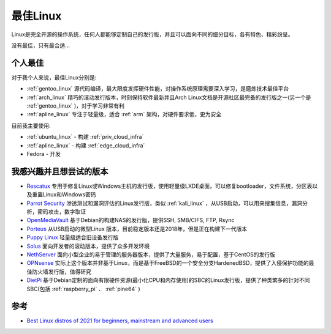 .. _best_linux:

===============
最佳Linux
===============

Linux是完全开源的操作系统，任何人都能够定制自己的发行版，并且可以面向不同的细分目标，各有特色、精彩纷呈。

没有最佳，只有最合适...

个人最佳
===========

对于我个人来说，最佳Linux分别是:

- :ref:`gentoo_linux` 源代码编译，最大限度发挥硬件性能，对操作系统原理需要深入学习，是磨炼技术最佳平台
- :ref:`arch_linux` 精巧的滚动发行版本，时刻保持软件最新并且Arch Linux文档是开源社区最完备的发行版之一(另一个是 :ref:`gentoo_linux` )，对于学习非常有利
- :ref:`apline_linux` 专注于轻量级，适合 :ref:`arm` 架构，对硬件要求低，更为安全

目前我主要使用:

- :ref:`ubuntu_linux` - 构建 :ref:`priv_cloud_infra`
- :ref:`apline_linux` - 构建 :ref:`edge_cloud_infra`
- Fedora - 开发

我感兴趣并且想尝试的版本
=========================

- `Rescatux <https://www.supergrubdisk.org/rescatux/>`_ 专用于修复Linux或Windows主机的发行版，使用轻量级LXDE桌面，可以修复bootloader，文件系统，分区表以及重置Linux和Windows密码
- `Parrot Security <https://parrotlinux.org/>`_ 渗透测试和漏洞评估的Linux发行版，类似 :ref:`kali_linux` ，从USB启动，可以用来搜集信息，漏洞分析，密码攻击，数字取证
- `OpenMediaVault <https://www.openmediavault.org/>`_ 基于Debian的构建NAS的发行版，提供SSH, SMB/CIFS, FTP, Rsync
- `Porteus <http://porteus.org/>`_ 从USB启动的微型Linux 版本，目前稳定版本还是2018年，但是正在构建下一代版本
- `Puppy Linux <http://puppylinux.com/>`_ 轻量级适合旧设备发行版
- `Solus <https://getsol.us/>`_ 面向开发者的滚动版本，提供了众多开发环境
- `NethServer <https://www.nethserver.org/>`_ 面向小型企业的易于管理的服务器版本，提供了大量服务，易于配置，基于CentOS的发行版
- `OPNsense <https://opnsense.org/>`_ 实际上这个版本并非基于Linux，而是基于FreeBSD的一个安全分支HardenedBSD，提供了入侵保护功能的最佳防火墙发行版，值得研究
- `DietPi <https://dietpi.com/>`_ 基于Debian定制的面向有限硬件资源(最小化CPU和内存使用)的SBC的Linux发行版，提供了种类繁多的针对不同SBC(包括 :ref:`raspberry_pi` 、 :ref:`pine64` )

参考
=======

- `Best Linux distros of 2021 for beginners, mainstream and advanced users <https://www.techradar.com/best/best-linux-distros>`_
